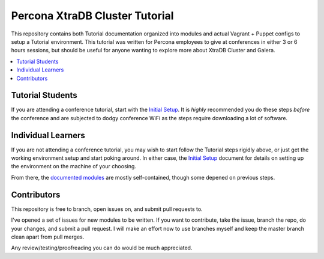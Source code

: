 Percona XtraDB Cluster Tutorial
================================

This repository contains both Tutorial documentation organized into modules and actual Vagrant + Puppet configs to setup a Tutorial environment. This tutorial was written for Percona employees to give at conferences in either 3 or 6 hours sessions, but should be useful for anyone wanting to explore more about XtraDB Cluster and Galera.

.. contents:: 
   :backlinks: entry
   :local:

Tutorial Students
------------------

If you are attending a conference tutorial, start with the `Initial Setup <doc/Initial%20Setup.rst>`_.  It is *highly* recommended you do these steps *before* the conference and are subjected to dodgy conference WiFi as the steps require downloading a lot of software.


Individual Learners
---------------------

If you are not attending a conference tutorial, you may wish to start follow the Tutorial steps rigidly above, or just get the working environment setup and start poking around.  In either case, the `Initial Setup </doc/Initial%20Setup.rst>`_ document for details on setting up the environment on the machine of your choosing.  

From there, the `documented modules <doc/>`_ are mostly self-contained, though some depened on previous steps.


Contributors
---------------------

This repository is free to branch, open issues on, and submit pull requests to.  

I've opened a set of issues for new modules to be written.  If you want to contribute, take the issue, branch the repo, do your changes, and submit a pull request.  I will make an effort now to use branches myself and keep the master branch clean apart from pull merges.

Any review/testing/proofreading you can do would be much appreciated.




